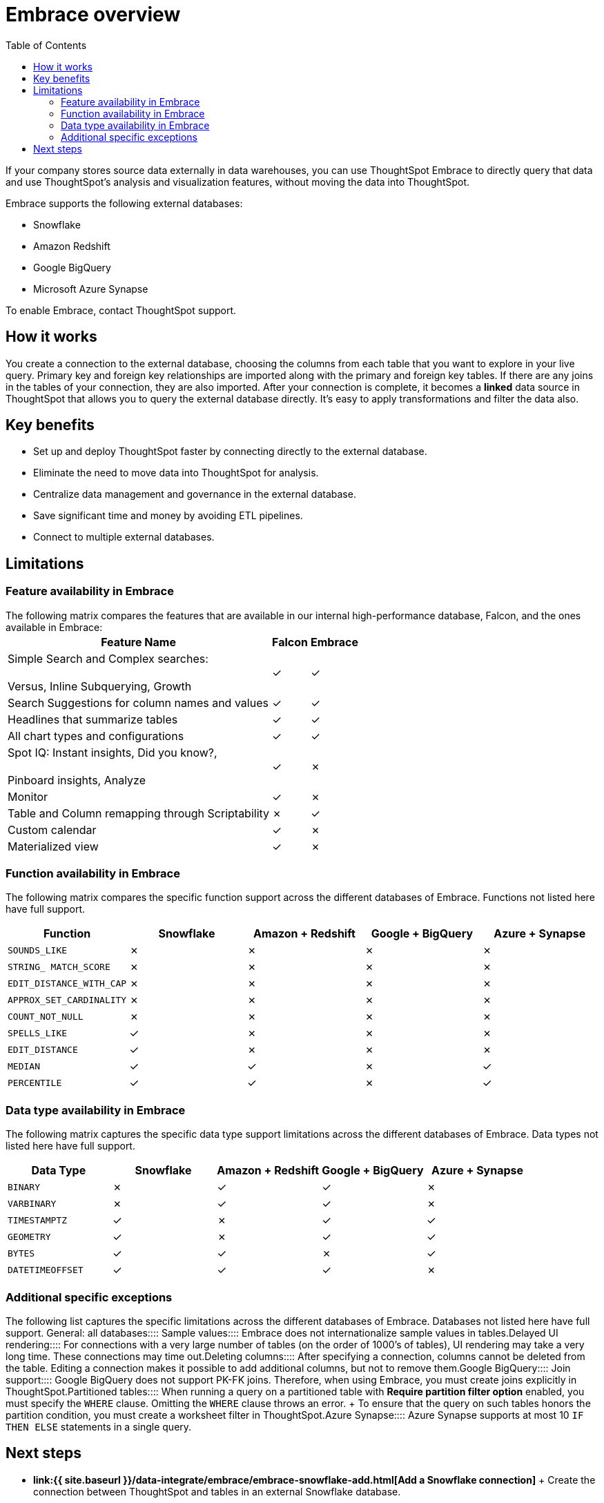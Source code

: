 = Embrace overview
:last_updated: 10/21/2019
:permalink: /:collection/:path.html
:sidebar: mydoc_sidebar
:summary: Using Embrace, you can perform live queries on external databases.
:toc: true

If your company stores source data externally in data warehouses, you can use ThoughtSpot Embrace to directly query that data and use ThoughtSpot's analysis and visualization features, without moving the data into ThoughtSpot.

Embrace supports the following external databases:

* Snowflake
* Amazon Redshift
* Google BigQuery
* Microsoft Azure Synapse

To enable Embrace, contact ThoughtSpot support.

== How it works

You create a connection to the external database, choosing the columns from each table that you want to explore in your live query.
Primary key and foreign key relationships are imported along with the primary and foreign key tables.
If there are any joins in the tables of your connection, they are also imported.
After your connection is complete, it becomes a *linked* data source in ThoughtSpot that allows you to query the external database directly.
It's easy to apply transformations and filter the data also.

== Key benefits

* Set up and deploy ThoughtSpot faster by connecting directly to the external database.
* Eliminate the need to move data into ThoughtSpot for analysis.
* Centralize data management and governance in the external database.
* Save significant time and money by avoiding ETL pipelines.
* Connect to multiple external databases.

== Limitations

=== Feature availability in Embrace

The following matrix compares the features that are available in our internal high-performance database, Falcon, and the ones available in Embrace:+++<table>++++++<tbody>++++++<tr>++++++<th>+++Feature Name+++</th>+++
+++<th>+++Falcon+++</th>+++
+++<th>+++Embrace+++</th>++++++</tr>+++
+++<tr>++++++<td>+++Simple Search and Complex searches:+++<br>++++++</br>+++Versus, Inline Subquerying, Growth+++</td>+++
+++<td>+++&check;+++</td>+++
+++<td>+++&check;+++</td>++++++</tr>+++
+++<tr>++++++<td>+++Search Suggestions for column names and values+++</td>+++
+++<td>+++&check;+++</td>+++
+++<td>+++&check;+++</td>++++++</tr>+++
+++<tr>++++++<td>+++Headlines that summarize tables+++</td>+++
+++<td>+++&check;+++</td>+++
+++<td>+++&check;+++</td>++++++</tr>+++
+++<tr>++++++<td>+++All chart types and configurations+++</td>+++
+++<td>+++&check;+++</td>+++
+++<td>+++&check;+++</td>++++++</tr>+++
+++<tr>++++++<td>+++Spot IQ: Instant insights, Did you know?,+++<br>++++++</br>+++Pinboard insights, Analyze+++</td>+++
+++<td>+++&check;+++</td>+++
+++<td>+++&cross;+++</td>++++++</tr>+++
+++<tr>++++++<td>+++Monitor+++</td>+++
+++<td>+++&check;+++</td>+++
+++<td>+++&cross;+++</td>++++++</tr>+++
+++<tr>++++++<td>+++Table and Column remapping through Scriptability+++</td>+++
+++<td>+++&cross;+++</td>+++
+++<td>+++&check;+++</td>++++++</tr>+++
+++<tr>++++++<td>+++Custom calendar+++</td>+++
+++<td>+++&check;+++</td>+++
+++<td>+++&cross;+++</td>++++++</tr>+++
+++<tr>++++++<td>+++Materialized view+++</td>+++
+++<td>+++&check;+++</td>+++
+++<td>+++&cross;+++</td>++++++</tr>++++++</tbody>++++++</table>+++

=== Function availability in Embrace

The following matrix compares the specific function support across the different databases of Embrace.
Functions not listed here have full support.

|===
| Function | Snowflake | Amazon + Redshift | Google + BigQuery | Azure + Synapse

| `SOUNDS_LIKE`
| &cross;
| &cross;
| &cross;
| &cross;

| `STRING_ MATCH_SCORE`
| &cross;
| &cross;
| &cross;
| &cross;

| `EDIT_DISTANCE_WITH_CAP`
| &cross;
| &cross;
| &cross;
| &cross;

| `APPROX_SET_CARDINALITY`
| &cross;
| &cross;
| &cross;
| &cross;

| `COUNT_NOT_NULL`
| &cross;
| &cross;
| &cross;
| &cross;

| `SPELLS_LIKE`
| &check;
| &cross;
| &cross;
| &cross;

| `EDIT_DISTANCE`
| &check;
| &cross;
| &cross;
| &cross;

| `MEDIAN`
| &check;
| &check;
| &cross;
| &check;

| `PERCENTILE`
| &check;
| &check;
| &cross;
| &check;
|===

=== Data type availability in Embrace

The following matrix captures the specific data type support limitations across the different databases of Embrace.
Data types not listed here have full support.

|===
| Data Type + | Snowflake + | Amazon + Redshift | Google + BigQuery | Azure + Synapse

| `BINARY`
| &cross;
| &check;
| &check;
| &cross;

| `VARBINARY`
| &cross;
| &check;
| &check;
| &cross;

| `TIMESTAMPTZ`
| &check;
| &cross;
| &check;
| &check;

| `GEOMETRY`
| &check;
| &cross;
| &check;
| &check;

| `BYTES`
| &check;
| &check;
| &cross;
| &check;

| `DATETIMEOFFSET`
| &check;
| &check;
| &check;
| &cross;
|===

=== Additional specific exceptions

The following list captures the specific limitations across the different databases of Embrace.
Databases not listed here have full support.
+++<dlentry>+++General: all databases::::
+++<dlentry>+++Sample values::::  Embrace does not internationalize sample values in tables.+++</dlentry>++++++<dlentry>+++Delayed UI rendering::::  For connections with a very large number of tables (on the order of 1000's of tables), UI rendering may take a very long time.
These connections may time out.+++</dlentry>++++++<dlentry>+++Deleting columns::::  After specifying a connection, columns cannot be deleted from the table.
Editing a connection makes it possible to add additional columns, but not to remove them.+++</dlentry>++++++</dlentry>++++++<dlentry>+++Google BigQuery::::
+++<dlentry>+++Join support::::  Google BigQuery does not support PK-FK joins.
Therefore, when using Embrace, you must create joins explicitly in ThoughtSpot.+++</dlentry>++++++<dlentry>+++Partitioned tables::::  When running a query on a partitioned table with *Require partition filter option* enabled, you must specify the `WHERE` clause.
Omitting the `WHERE` clause throws an error.
+ To ensure that the query on such tables honors the partition condition, you must create a worksheet filter in ThoughtSpot.+++</dlentry>++++++</dlentry>++++++<dlentry>+++Azure Synapse::::  Azure Synapse supports at most 10 `IF THEN ELSE` statements in a single query.+++</dlentry>+++

== Next steps

* *link:{{ site.baseurl }}/data-integrate/embrace/embrace-snowflake-add.html[Add a Snowflake connection]* + Create the connection between ThoughtSpot and tables in an external Snowflake database.
* *link:{{ site.baseurl }}/data-integrate/embrace/embrace-redshift-add.html[Add a Redshift connection]* + Create the connection between ThoughtSpot and tables in an external Amazon RedShift database.
* *link:{{ site.baseurl }}/data-integrate/embrace/embrace-gbq-add.html[Add a BigQuery connection]* + Create the connection between ThoughtSpot and tables in an external Google BigQuery database.
* *link:{{ site.baseurl }}/data-integrate/embrace/embrace-synapse-add.html[Add a Synapse connection]* + Create the connection between ThoughtSpot and tables in an external Azure Synapse database.
